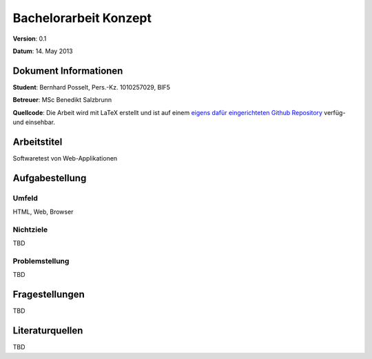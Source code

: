 Bachelorarbeit Konzept
======================

**Version**: 0.1

**Datum**: 14. May 2013

Dokument Informationen
----------------------
**Student**: Bernhard Posselt, Pers.-Kz. 1010257029, BIF5

**Betreuer**: MSc Benedikt Salzbrunn

**Quellcode**: Die Arbeit wird mit LaTeX erstellt und ist auf einem `eigens dafür eingerichteten Github Repository <https://github.com/Raydiation/bachelor-thesis>`_ verfüg- und einsehbar.

Arbeitstitel
------------
Softwaretest von Web-Applikationen

Aufgabestellung
---------------
Umfeld
^^^^^^
HTML, Web, Browser

Nichtziele
^^^^^^^^^^
TBD

Problemstellung
^^^^^^^^^^^^^^^
TBD

Fragestellungen
---------------
TBD

Literaturquellen
----------------
TBD
